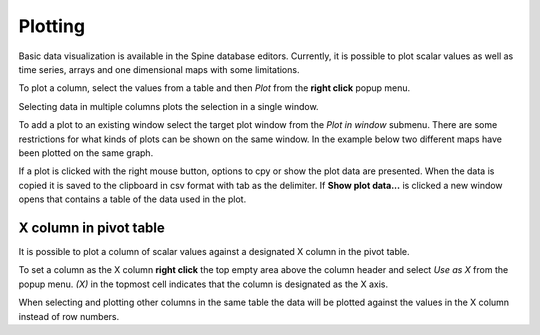 ..  Plotting
    Created: 15.8.2019

Plotting
========

Basic data visualization is available in the Spine database editors.
Currently, it is possible to plot scalar values
as well as time series, arrays and one dimensional maps with some limitations.

To plot a column, select the values from a table and then *Plot* from the **right click** popup menu.

.. image:: img/plotting_popup_menu.png
   :align: center
   :width: 40%

.. image:: img/plotting_window_single_column.png
   :align: center
   :width: 70%

Selecting data in multiple columns plots the selection in a single window.

To add a plot to an existing window select the target plot window
from the *Plot in window* submenu. There are some restrictions for what kinds of plots can
be shown on the same window. In the example below two different maps have
been plotted on the same graph.

.. image:: img/plotting_popup_menu_plot_in_window.png
   :align: center
   :width: 40%

.. image:: img/plotting_window_added_plot.png
   :align: center
   :width: 70%

If a plot is clicked with the right mouse button, options to cpy or show the plot data
are presented. When the data is copied it is saved to the clipboard in csv format with
tab as the delimiter. If **Show plot data...** is clicked a new window opens that
contains a table of the data used in the plot.

.. image:: img/right_click_options.png
   :align: center
   :width: 70%

.. image:: img/plot_data.png
   :align: center
   :width: 70%

X column in pivot table
-----------------------

It is possible to plot a column of scalar values against a designated X column
in the pivot table.

To set a column as the X column **right click** the top empty area above the column header
and select *Use as X* from the popup menu.
*(X)* in the topmost cell indicates that the column is designated as the X axis.

.. image:: img/plotting_use_as_x_popup.png
   :align: center

When selecting and plotting other columns in the same table the data will be plotted against
the values in the X column instead of row numbers.